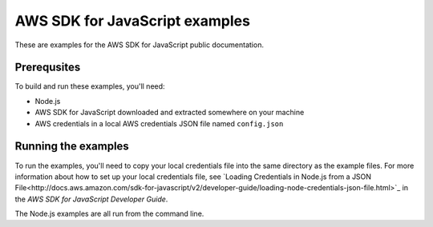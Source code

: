 .. Copyright 2010-2017 Amazon.com, Inc. or its affiliates. All Rights Reserved.

   This work is licensed under a Creative Commons Attribution-NonCommercial-ShareAlike 4.0
   International License (the "License"). You may not use this file except in compliance with the
   License. A copy of the License is located at http://creativecommons.org/licenses/by-nc-sa/4.0/.

   This file is distributed on an "AS IS" BASIS, WITHOUT WARRANTIES OR CONDITIONS OF ANY KIND,
   either express or implied. See the License for the specific language governing permissions and
   limitations under the License.

###############################
AWS SDK for JavaScript examples
###############################

These are examples for the AWS SDK for JavaScript public documentation.

Prerequsites
============

To build and run these examples, you'll need:

- Node.js
- AWS SDK for JavaScript downloaded and extracted somewhere on your machine
- AWS credentials in a local AWS credentials JSON file named ``config.json``

Running the examples
====================

To run the examples, you'll need to copy your local credentials file into the same directory
as the example files. For more information about how to set up your local credentials file,
see `Loading Credentials in Node.js from a
JSON File<http://docs.aws.amazon.com/sdk-for-javascript/v2/developer-guide/loading-node-credentials-json-file.html>`_
in the *AWS SDK for JavaScript Developer Guide*.

The Node.js examples are all run from the command line.
